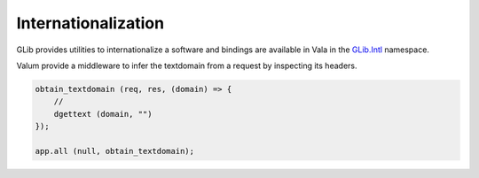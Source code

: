 Internationalization
====================

GLib provides utilities to internationalize a software and bindings are
available in Vala in the `GLib.Intl`_ namespace.

.. _GLib.Intl: http://valadoc.org/#!api=glib-2.0/GLib.Intl

Valum provide a middleware to infer the textdomain from a request by inspecting
its headers.

.. code:: vala

    obtain_textdomain (req, res, (domain) => {
        //
        dgettext (domain, "")
    });

    app.all (null, obtain_textdomain);

